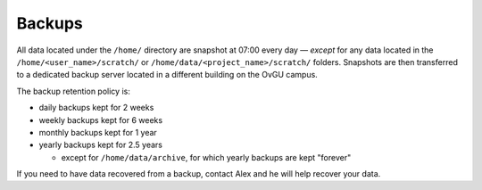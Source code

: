 Backups
*******

All data located under the ``/home/`` directory are snapshot at 07:00 every day
— *except* for any data located in the ``/home/<user_name>/scratch/`` or
``/home/data/<project_name>/scratch/`` folders. Snapshots are then transferred
to a dedicated backup server located in a different building on the OvGU campus.

The backup retention policy is:

* daily backups kept for 2 weeks
* weekly backups kept for 6 weeks
* monthly backups kept for 1 year
* yearly backups kept for 2.5 years

  * except for ``/home/data/archive``, for which yearly backups are kept "forever"

If you need to have data recovered from a backup, contact Alex and he will help
recover your data.
